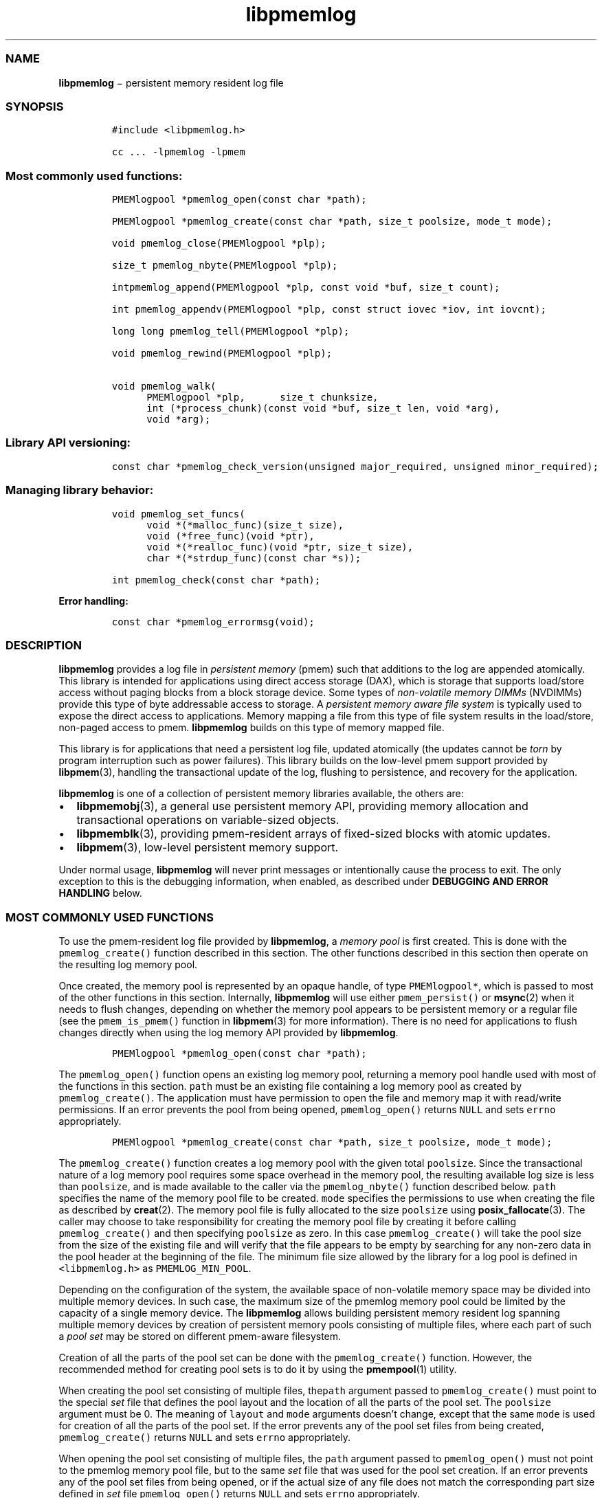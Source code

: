 .TH "libpmemlog" "3" "" "" ""
.SS NAME
.PP
\f[B]libpmemlog\f[] − persistent memory resident log file
.SS SYNOPSIS
.IP
.nf
\f[C]
#include\ <libpmemlog.h>

cc\ ...\ \-lpmemlog\ \-lpmem
\f[]
.fi
.SS Most commonly used functions:
.IP
.nf
\f[C]
PMEMlogpool\ *pmemlog_open(const\ char\ *path);

PMEMlogpool\ *pmemlog_create(const\ char\ *path,\ size_t\ poolsize,\ mode_t\ mode);

void\ pmemlog_close(PMEMlogpool\ *plp);

size_t\ pmemlog_nbyte(PMEMlogpool\ *plp);

intpmemlog_append(PMEMlogpool\ *plp,\ const\ void\ *buf,\ size_t\ count);

int\ pmemlog_appendv(PMEMlogpool\ *plp,\ const\ struct\ iovec\ *iov,\ int\ iovcnt);

long\ long\ pmemlog_tell(PMEMlogpool\ *plp);

void\ pmemlog_rewind(PMEMlogpool\ *plp);

void\ pmemlog_walk(
\ \ \ \ \ \ PMEMlogpool\ *plp,\
\ \ \ \ \ \ size_t\ chunksize,
\ \ \ \ \ \ int\ (*process_chunk)(const\ void\ *buf,\ size_t\ len,\ void\ *arg),
\ \ \ \ \ \ void\ *arg);
\f[]
.fi
.SS Library API versioning:
.IP
.nf
\f[C]
const\ char\ *pmemlog_check_version(unsigned\ major_required,\ unsigned\ minor_required);
\f[]
.fi
.SS Managing library behavior:
.IP
.nf
\f[C]
void\ pmemlog_set_funcs(
\ \ \ \ \ \ void\ *(*malloc_func)(size_t\ size),
\ \ \ \ \ \ void\ (*free_func)(void\ *ptr),
\ \ \ \ \ \ void\ *(*realloc_func)(void\ *ptr,\ size_t\ size),
\ \ \ \ \ \ char\ *(*strdup_func)(const\ char\ *s));

int\ pmemlog_check(const\ char\ *path);
\f[]
.fi
.PP
\f[B]Error handling:\f[]
.IP
.nf
\f[C]
const\ char\ *pmemlog_errormsg(void);
\f[]
.fi
.SS DESCRIPTION
.PP
\f[B]libpmemlog\f[] provides a log file in \f[I]persistent memory\f[]
(pmem) such that additions to the log are appended atomically.
This library is intended for applications using direct access storage
(DAX), which is storage that supports load/store access without paging
blocks from a block storage device.
Some types of \f[I]non\-volatile memory DIMMs\f[] (NVDIMMs) provide this
type of byte addressable access to storage.
A \f[I]persistent memory aware file system\f[] is typically used to
expose the direct access to applications.
Memory mapping a file from this type of file system results in the
load/store, non\-paged access to pmem.
\f[B]libpmemlog\f[] builds on this type of memory mapped file.
.PP
This library is for applications that need a persistent log file,
updated atomically (the updates cannot be \f[I]torn\f[] by program
interruption such as power failures).
This library builds on the low\-level pmem support provided by
\f[B]libpmem\f[](3), handling the transactional update of the log,
flushing to persistence, and recovery for the application.
.PP
\f[B]libpmemlog\f[] is one of a collection of persistent memory
libraries available, the others are:
.IP \[bu] 2
\f[B]libpmemobj\f[](3), a general use persistent memory API, providing
memory allocation and transactional operations on variable\-sized
objects.
.IP \[bu] 2
\f[B]libpmemblk\f[](3), providing pmem\-resident arrays of fixed\-sized
blocks with atomic updates.
.IP \[bu] 2
\f[B]libpmem\f[](3), low\-level persistent memory support.
.PP
Under normal usage, \f[B]libpmemlog\f[] will never print messages or
intentionally cause the process to exit.
The only exception to this is the debugging information, when enabled,
as described under \f[B]DEBUGGING AND ERROR HANDLING\f[] below.
.SS MOST COMMONLY USED FUNCTIONS
.PP
To use the pmem\-resident log file provided by \f[B]libpmemlog\f[], a
\f[I]memory pool\f[] is first created.
This is done with the \f[C]pmemlog_create()\f[] function described in
this section.
The other functions described in this section then operate on the
resulting log memory pool.
.PP
Once created, the memory pool is represented by an opaque handle, of
type \f[C]PMEMlogpool*\f[], which is passed to most of the other
functions in this section.
Internally, \f[B]libpmemlog\f[] will use either \f[C]pmem_persist()\f[]
or \f[B]msync\f[](2) when it needs to flush changes, depending on
whether the memory pool appears to be persistent memory or a regular
file (see the \f[C]pmem_is_pmem()\f[] function in \f[B]libpmem\f[](3)
for more information).
There is no need for applications to flush changes directly when using
the log memory API provided by \f[B]libpmemlog\f[].
.IP
.nf
\f[C]
PMEMlogpool\ *pmemlog_open(const\ char\ *path);
\f[]
.fi
.PP
The \f[C]pmemlog_open()\f[] function opens an existing log memory pool,
returning a memory pool handle used with most of the functions in this
section.
\f[C]path\f[] must be an existing file containing a log memory pool as
created by \f[C]pmemlog_create()\f[].
The application must have permission to open the file and memory map it
with read/write permissions.
If an error prevents the pool from being opened, \f[C]pmemlog_open()\f[]
returns \f[C]NULL\f[] and sets \f[C]errno\f[] appropriately.
.IP
.nf
\f[C]
PMEMlogpool\ *pmemlog_create(const\ char\ *path,\ size_t\ poolsize,\ mode_t\ mode);
\f[]
.fi
.PP
The \f[C]pmemlog_create()\f[] function creates a log memory pool with
the given total \f[C]poolsize\f[].
Since the transactional nature of a log memory pool requires some space
overhead in the memory pool, the resulting available log size is less
than \f[C]poolsize\f[], and is made available to the caller via the
\f[C]pmemlog_nbyte()\f[] function described below.
\f[C]path\f[] specifies the name of the memory pool file to be created.
\f[C]mode\f[] specifies the permissions to use when creating the file as
described by \f[B]creat\f[](2).
The memory pool file is fully allocated to the size \f[C]poolsize\f[]
using \f[B]posix_fallocate\f[](3).
The caller may choose to take responsibility for creating the memory
pool file by creating it before calling \f[C]pmemlog_create()\f[] and
then specifying \f[C]poolsize\f[] as zero.
In this case \f[C]pmemlog_create()\f[] will take the pool size from the
size of the existing file and will verify that the file appears to be
empty by searching for any non\-zero data in the pool header at the
beginning of the file.
The minimum file size allowed by the library for a log pool is defined
in \f[C]<libpmemlog.h>\f[] as \f[C]PMEMLOG_MIN_POOL\f[].
.PP
Depending on the configuration of the system, the available space of
non\-volatile memory space may be divided into multiple memory devices.
In such case, the maximum size of the pmemlog memory pool could be
limited by the capacity of a single memory device.
The \f[B]libpmemlog\f[] allows building persistent memory resident log
spanning multiple memory devices by creation of persistent memory pools
consisting of multiple files, where each part of such a \f[I]pool
set\f[] may be stored on different pmem\-aware filesystem.
.PP
Creation of all the parts of the pool set can be done with the
\f[C]pmemlog_create()\f[] function.
However, the recommended method for creating pool sets is to do it by
using the \f[B]pmempool\f[](1) utility.
.PP
When creating the pool set consisting of multiple files,
the\f[C]path\f[] argument passed to \f[C]pmemlog_create()\f[] must point
to the special \f[I]set\f[] file that defines the pool layout and the
location of all the parts of the pool set.
The \f[C]poolsize\f[] argument must be 0.
The meaning of \f[C]layout\f[] and \f[C]mode\f[] arguments doesn't
change, except that the same \f[C]mode\f[] is used for creation of all
the parts of the pool set.
If the error prevents any of the pool set files from being created,
\f[C]pmemlog_create()\f[] returns \f[C]NULL\f[] and sets \f[C]errno\f[]
appropriately.
.PP
When opening the pool set consisting of multiple files, the
\f[C]path\f[] argument passed to \f[C]pmemlog_open()\f[] must not point
to the pmemlog memory pool file, but to the same \f[I]set\f[] file that
was used for the pool set creation.
If an error prevents any of the pool set files from being opened, or if
the actual size of any file does not match the corresponding part size
defined in \f[I]set\f[] file \f[C]pmemlog_open()\f[] returns
\f[C]NULL\f[] and sets \f[C]errno\f[] appropriately.
.PP
The set file is a plain text file, which must start with the line
containing a \f[I]PMEMPOOLSET\f[] string, followed by the specification
of all the pool parts in the next lines.
For each part, the file size and the absolute path must be provided.
.PP
The size has to be compliant with the format specified in IEC 80000\-13,
IEEE 1541 or the Metric Interchange Format.
Standards accept SI units with obligatory B \- kB, MB, GB, ...
(multiplier by 1000) and IEC units with optional "iB" \- KiB, MiB, GiB,
..., K, M, G, ...
\- (multiplier by 1024).
.PP
The minimum file size of each part of the pool set is the same as the
minimum size allowed for a log pool consisting of one file.
It is defined in \f[C]<libpmemlog.h>\f[] as \f[C]PMEMLOG_MIN_POOL\f[].
Lines starting with “#” character are ignored.
.PP
Here is the example “mylogpool.set” file:
.IP
.nf
\f[C]
PMEMPOOLSET
100G\ /mountpoint0/myfile.part0
200G\ /mountpoint1/myfile.part1
400G\ /mountpoint2/myfile.part2
\f[]
.fi
.PP
The files in the set may be created by running the following command:
.PP
\f[C]pmempool\ create\ log\ mylogpool.set\f[]
.IP
.nf
\f[C]
void\ pmemlog_close(PMEMlogpool\ *plp);
\f[]
.fi
.PP
The \f[C]pmemlog_close()\f[] function closes the memory pool indicated
by \f[C]plp\f[] and deletes the memory pool handle.
The log memory pool itself lives on in the file that contains it and may
be re\-opened at a later time using \f[C]pmemlog_open()\f[] as described
above.
.IP
.nf
\f[C]
size_t\ pmemlog_nbyte(PMEMlogpool\ *plp);
\f[]
.fi
.PP
The \f[C]pmemlog_nbyte()\f[] function returns the amount of usable space
in the log \f[C]plp\f[].
This function may be used on a log to determine how much usable space is
available after \f[B]libpmemlog\f[] has added its metadata to the memory
pool.
.IP
.nf
\f[C]
int\ pmemlog_append(PMEMlogpool\ *plp,\ const\ void\ *buf,\ size_t\ count);
\f[]
.fi
.PP
The \f[C]pmemlog_append()\f[] function appends \f[C]count\f[] bytes from
\f[C]buf\f[] to the current write offset in the log memory pool
\f[C]plp\f[].
Calling this function is analogous to appending to a file.
The append is atomic and cannot be torn by a program failure or system
crash.
On success, zero is returned.
On error, \-1 is returned and \f[C]errno\f[] is set.
.IP
.nf
\f[C]
int\ pmemlog_appendv(PMEMlogpool\ *plp,\ const\ struct\ iovec\ *iov,\ int\ iovcnt);
\f[]
.fi
.PP
The \f[C]pmemlog_appendv()\f[] function appends to the log \f[C]plp\f[]
just like \f[C]pmemlog_append()\f[] above, but this function takes a
scatter/gather list in a manner similar to \f[B]writev\f[](2).
In this case, the entire list of buffers is appended atomically, as if
the buffers in \f[C]iov\f[] were concatenated in order.
On success, zero is returned.
On error, \-1 is returned and \f[C]errno\f[] is set.
.RS
.PP
NOTE: Since \f[B]libpmemlog\f[] is designed as a low\-latency code path,
many of the checks routinely done by the operating system for
\f[B]writev\f[](2) are not practical in the library's implementation of
\f[C]pmemlog_appendv()\f[].
No attempt is made to detect \f[C]NULL\f[] or incorrect pointers, or
illegal count values, for example.
.RE
.IP
.nf
\f[C]
long\ long\ pmemlog_tell(PMEMlogpool\ *plp);
\f[]
.fi
.PP
The \f[C]pmemlog_tell()\f[] function returns the current write point for
the log, expressed as a byte offset into the usable log space in the
memory pool.
This offset starts off as zero on a newly\-created log, and is
incremented by each successful append operation.
This function can be used to determine how much data is currently in the
log.
.IP
.nf
\f[C]
void\ pmemlog_rewind(PMEMlogpool\ *plp);
\f[]
.fi
.PP
The \f[C]pmemlog_rewind()\f[] function resets the current write point
for the log to zero.
After this call, the next append adds to the beginning of the log.
.IP
.nf
\f[C]
void\ pmemlog_walk(
\ \ \ \ PMEMlogpool\ *plp,
\ \ \ \ size_t\ chunksize,
\ \ \ \ int\ (*process_chunk)(const\ void\ *buf,\ size_t\ len,\ void\ *arg),
\ \ \ \ void\ *arg);
\f[]
.fi
.PP
The \f[C]pmemlog_walk()\f[] function walks through the log \f[C]plp\f[],
from beginning to end, calling the callback function
\f[C]process_chunk\f[] for each \f[C]chunksize\f[] block of data found.
The argument \f[C]arg\f[] is also passed to the callback to help avoid
the need for global state.
The \f[C]chunksize\f[] argument is useful for logs with fixed\-length
records and may be specified as 0 to cause a single call to the callback
with the entire log contents passed as the \f[C]buf\f[] argument.
The \f[C]len\f[] argument tells the \f[C]process_chunk\f[] function how
much data buf is holding.
The callback function should return 1 if \f[C]pmemlog_walk()\f[] should
continue walking through the log, or 0 to terminate the walk.
The callback function is called while holding \f[B]libpmemlog\f[]
internal locks that make calls atomic, so the callback function must not
try to append to the log itself or deadlock will occur.
.SS LIBRARY API VERSIONING
.PP
This section describes how the library API is versioned, allowing
applications to work with an evolving API.
.IP
.nf
\f[C]
const\ char\ *pmemlog_check_version(unsigned\ major_required,\ unsigned\ minor_required);
\f[]
.fi
.PP
The \f[C]pmemlog_check_version()\f[] function is used to see if the
installed \f[B]libpmemlog\f[] supports the version of the library API
required by an application.
The easiest way to do this is for the application to supply the
compile\-time version information, supplied by defines in
\f[C]<libpmemlog.h\f[]>, like this:
.IP
.nf
\f[C]
reason\ =\ pmemblk_check_version(PMEMLOG_MAJOR_VERSION,
\ \ \ \ \ \ \ \ \ \ \ \ \ \ \ \ \ \ \ \ \ \ \ \ \ \ \ \ PMEMLOG_MINOR_VERSION);
if\ (reason\ !=\ NULL)
{
\ \ \ \ /*\ \ version\ check\ failed,\ reason\ string\ tells\ you\ why\ */
}
\f[]
.fi
.PP
Any mismatch in the major version number is considered a failure, but a
library with a newer minor version number will pass this check since
increasing minor versions imply backwards compatibility.
.PP
An application can also check specifically for the existence of an
interface by checking for the version where that interface was
introduced.
These versions are documented in this man page as follows: unless
otherwise specified, all interfaces described here are available in
version 1.0 of the library.
Interfaces added after version 1.0 will contain the text \f[I]introduced
in version x.y\f[] in the section of this manual describing the feature.
.PP
When the version check performed by \f[C]pmemlog_check_version()\f[] is
successful, the return value is \f[C]NULL\f[].
Otherwise the return value is a static string describing the reason for
failing the version check.
The string returned by \f[C]pmemlog_check_version()\f[] must not be
modified or freed.
.SS MANAGING LIBRARY BEHAVIOR
.PP
The library entry points described in this section are less commonly
used than the previous sections.
.IP
.nf
\f[C]
void\ pmemlog_set_funcs(
\ \ \ \ void\ *(*malloc_func)(size_t\ size),
\ \ \ \ void\ (*free_func)(void\ *ptr),
\ \ \ \ void\ *(*realloc_func)(void\ *ptr,\ size_t\ size),
\ \ \ \ char\ *(*strdup_func)(const\ char\ *s));
\f[]
.fi
.PP
The \f[C]pmemlog_set_funcs()\f[] function allows an application to
override memory allocation calls used internally by \f[B]libpmemlog\f[].
Passing in \f[C]NULL\f[] for any of the handlers will cause the
\f[B]libpmemlog\f[] default function to be used.
The library does not make heavy use of the system malloc functions, but
it does allocate approximately 4\-8 kilobytes for each memory pool in
use.
.IP
.nf
\f[C]
int\ pmemlog_check(const\ char\ *path);
\f[]
.fi
.PP
The \f[C]pmemlog_check()\f[] function performs a consistency check of
the file indicated by \f[C]path\f[] and returns 1 if the memory pool is
found to be consistent.
Any inconsistencies found will cause \f[C]pmemlog_check()\f[] to return
0, in which case the use of the file with \f[B]libpmemlog\f[] will
result in undefined behavior.
The debug version of \f[B]libpmemlog\f[] will provide additional details
on inconsistencies when \f[C]PMEMLOG_LOG_LEVEL\f[] is at least 1, as
described in the \f[B]DEBUGGING AND ERROR HANDLING\f[] section below.
\f[C]pmemlog_check()\f[] will return \-1 and set \f[C]errno\f[] if it
cannot perform the consistency check due to other errors.
\f[C]pmemlog_check()\f[] opens the given \f[C]path\f[] read\-only so it
never makes any changes to the file.
.SS DEBUGGING AND ERROR HANDLING
.PP
Two versions of \f[B]libpmemlog\f[] are typically available on a
development system.
The normal version, accessed when a program is linked using the
\f[C]\-lpmemlog\f[] option, is optimized for performance.
That version skips checks that impact performance and never logs any
trace information or performs any run\-time assertions.
If an error is detected during the call to \f[B]libpmemlog\f[] function,
an application may retrieve an error message describing the reason of
failure using the following function:
.IP
.nf
\f[C]
const\ char\ *pmemlog_errormsg(void);
\f[]
.fi
.PP
The \f[C]pmemlog_errormsg()\f[] function returns a pointer to a static
buffer containing the last error message logged for current thread.
The error message may include description of the corresponding error
code (if \f[C]errno\f[] was set), as returned by \f[B]strerror\f[](3).
The error message buffer is thread\-local; errors encountered in one
thread do not affect its value in other threads.
The buffer is never cleared by any library function; its content is
significant only when the return value of the immediately preceding call
to \f[B]libpmemlog\f[] function indicated an error, or if \f[C]errno\f[]
was set.
The application must not modify or free the error message string, but it
may be modified by subsequent calls to other library functions.
.PP
A second version of \f[B]libpmemlog\f[], accessed when a program uses
the libraries under \f[B]/usr/lib/nvml_debug\f[], contains run\-time
assertions and trace points.
The typical way to access the debug version is to set the environment
variable \f[C]LD_LIBRARY_PATH\f[] to \f[B]/usr/lib/nvml_debug\f[] or
\f[B]/usr/lib64/nvml_debug\f[] depending on where the debug libraries
are installed on the system.
The trace points in the debug version of the library are enabled using
the environment variable \f[C]PMEMLOG_LOG_LEVEL\f[], which can be set to
the following values:
.IP \[bu] 2
\f[B]0\f[] \- This is the default level when \f[C]PMEMLOG_LOG_LEVEL\f[]
is not set.
No log messages are emitted at this level.
.IP \[bu] 2
\f[B]1\f[] \- Additional details on any errors detected are logged (in
addition to returning the \f[C]errno\f[]\-based errors as usual).
The same information may be retrieved using \f[C]pmemlog_errormsg()\f[].
.IP \[bu] 2
\f[B]2\f[] \- A trace of basic operations is logged.
.IP \[bu] 2
\f[B]3\f[] \- This level enables a very verbose amount of function call
tracing in the library.
.IP \[bu] 2
\f[B]4\f[] \- This level enables voluminous and fairly obscure tracing
information that is likely only useful to the \f[B]libpmemlog\f[]
developers.
.PP
The environment variable \f[C]PMEMLOG_LOG_FILE\f[] specifies a file name
where all logging information should be written.
If the last character in the name is “\-”, the PID of the current
process will be appended to the file name when the log file is created.
If \f[C]PMEMLOG_LOG_FILE\f[] is not set, the logging output goes to
stderr.
.PP
Setting the environment variable \f[C]PMEMLOG_LOG_LEVEL\f[] has no
effect on the non\-debug version of \f[B]libpmemlog\f[].
See also \f[B]libpmem\f[](3) to get information about other environment
variables affecting \f[B]libpmemlog\f[] behavior.
.SS EXAMPLES
.PP
The following example illustrates how the \f[B]libpmemlog\f[] API is
used.
.IP
.nf
\f[C]
#include\ <stdio.h>
#include\ <fcntl.h>
#include\ <errno.h>
#include\ <stdlib.h>
#include\ <unistd.h>
#include\ <string.h>
#include\ <libpmemlog.h>

/*\ size\ of\ the\ pmemlog\ pool\ \-\-\ 1\ GB\ */
#define\ POOL_SIZE\ ((size_t)(1\ <<\ 30))

/*
\ *\ printit\ \-\-\ log\ processing\ callback\ for\ use\ with\ pmemlog_walk()
\ */
int
printit(const\ void\ *buf,\ size_t\ len,\ void\ *arg)
{
\ \ \ \ fwrite(buf,\ len,\ 1,\ stdout);
\ \ \ \ return\ 0;
}

int
main(int\ argc,\ char\ *argv[])
{
\ \ \ \ const\ char\ path[]\ =\ "/pmem\-fs/myfile";
\ \ \ \ PMEMlogpool\ *plp;
\ \ \ \ size_t\ nbyte;
\ \ \ \ char\ *str;

\ \ \ /*\ create\ the\ pmemlog\ pool\ or\ open\ it\ if\ it\ already\ exists\ */
\ \ \ \ plp\ =\ pmemlog_create(path,\ POOL_SIZE,\ 0666);

\ \ \ if\ (plp\ ==\ NULL)
\ \ \ \ \ \ \ \ plp\ =\ pmemlog_open(path);

\ \ \ if\ (plp\ ==\ NULL)\ {
\ \ \ \ \ \ \ \ perror(path);
\ \ \ \ \ \ \ \ exit(1);
\ \ \ \ }

\ \ \ /*\ how\ many\ bytes\ does\ the\ log\ hold?\ */
\ \ \ \ nbyte\ =\ pmemlog_nbyte(plp);
\ \ \ \ printf("log\ holds\ %zu\ bytes",\ nbyte);

\ \ \ /*\ append\ to\ the\ log...\ */
\ \ \ \ str\ =\ "This\ is\ the\ first\ string\ appended";
\ \ \ \ if\ (pmemlog_append(plp,\ str,\ strlen(str))\ <\ 0)\ {
\ \ \ \ \ \ \ \ perror("pmemlog_append");
\ \ \ \ \ \ \ \ exit(1);
\ \ \ \ }
\ \ \ \ str\ =\ "This\ is\ the\ second\ string\ appended";
\ \ \ \ if\ (pmemlog_append(plp,\ str,\ strlen(str))\ <\ 0)\ {
\ \ \ \ \ \ \ \ perror("pmemlog_append");
\ \ \ \ \ \ \ \ exit(1);
\ \ \ \ }

\ \ \ /*\ print\ the\ log\ contents\ */
\ \ \ \ printf("log\ contains:");
\ \ \ \ pmemlog_walk(plp,\ 0,\ printit,\ NULL);

\ \ \ pmemlog_close(plp);
}
\f[]
.fi
.PP
See <http://pmem.io/nvml/libpmemlog> for more examples using the
\f[B]libpmemlog\f[] API.
.SS BUGS
.PP
Unlike \f[B]libpmemobj\f[], data replication is not supported in
\f[B]libpmemlog\f[].
Thus, it is not allowed to specify replica sections in pool set files.
.SS ACKNOWLEDGEMENTS
.PP
\f[B]libpmemlog\f[] builds on the persistent memory programming model
recommended by the SNIA NVM Programming Technical Work Group:
.PP
<http://snia.org/nvmp>
.SS SEE ALSO
.PP
\f[B]mmap\f[](2), \f[B]munmap\f[](2), \f[B]msync\f[](2),
\f[B]strerror\f[](3), \f[B]libpmemobj\f[](3), \f[B]libpmemblk\f[](3),
\f[B]libpmem\f[](3), \f[B]libvmem\f[](3) and \f[B]<http://pmem.io>\f[]
